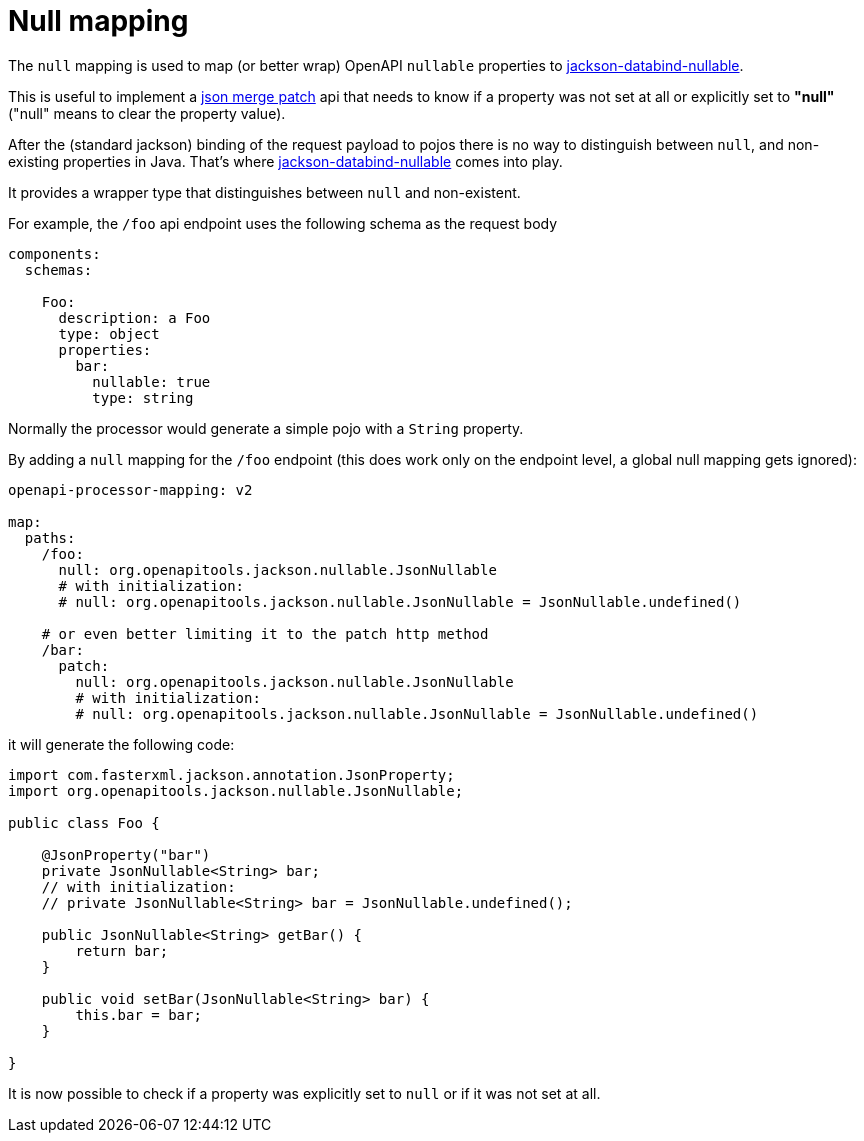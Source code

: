 :nullable: https://github.com/OpenAPITools/jackson-databind-nullable

= Null mapping

The `null` mapping is used to map (or better wrap) OpenAPI `nullable` properties to link:{nullable}[jackson-databind-nullable].

This is useful to implement a link:{https://tools.ietf.org/html/rfc7386}[json merge patch] api that needs to know if a property was not set at all or explicitly set to *"null"* ("null" means to clear the property value).

After the (standard jackson) binding of the request payload to pojos there is no way to distinguish between `null`, and non-existing properties in Java. That's where link:{nullable}[jackson-databind-nullable] comes into play.

It provides a wrapper type that distinguishes between `null` and non-existent.

For example, the `/foo` api endpoint uses the following schema as the request body

[source,yaml]
----
components:
  schemas:

    Foo:
      description: a Foo
      type: object
      properties:
        bar:
          nullable: true
          type: string
----

Normally the processor would generate a simple pojo with a `String` property.

By adding a `null` mapping for the `/foo` endpoint (this does work only on the endpoint level, a global null mapping gets ignored):

[source,yaml]
----
openapi-processor-mapping: v2

map:
  paths:
    /foo:
      null: org.openapitools.jackson.nullable.JsonNullable
      # with initialization:
      # null: org.openapitools.jackson.nullable.JsonNullable = JsonNullable.undefined()

    # or even better limiting it to the patch http method
    /bar:
      patch:
        null: org.openapitools.jackson.nullable.JsonNullable
        # with initialization:
        # null: org.openapitools.jackson.nullable.JsonNullable = JsonNullable.undefined()
----

it will generate the following code:

[source,java]
----
import com.fasterxml.jackson.annotation.JsonProperty;
import org.openapitools.jackson.nullable.JsonNullable;

public class Foo {

    @JsonProperty("bar")
    private JsonNullable<String> bar;
    // with initialization:
    // private JsonNullable<String> bar = JsonNullable.undefined();

    public JsonNullable<String> getBar() {
        return bar;
    }

    public void setBar(JsonNullable<String> bar) {
        this.bar = bar;
    }

}
----

It is now possible to check if a property was explicitly set to `null` or if it was not set at all.
